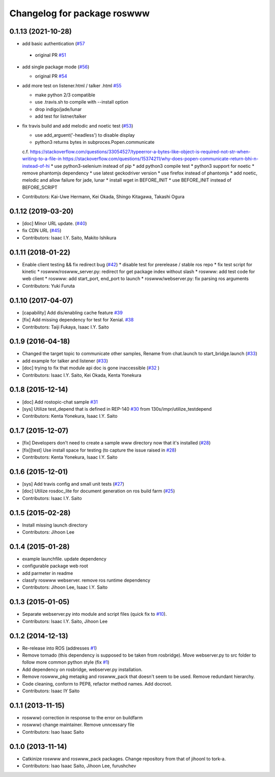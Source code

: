 ^^^^^^^^^^^^^^^^^^^^^^^^^^^^
Changelog for package roswww
^^^^^^^^^^^^^^^^^^^^^^^^^^^^

0.1.13 (2021-10-28)
-------------------
* add basic authentication (`#57 <https://github.com/tork-a/roswww/issues/57>`_

 - original PR `#51 <https://github.com/tork-a/roswww/issues/51>`_

* add single package mode (`#56 <https://github.com/tork-a/roswww/issues/56>`_)

  * original PR `#54 <https://github.com/tork-a/roswww/issues/54>`_

* add more test on listener.html / talker .html `#55 <https://github.com/tork-a/roswww/issues/55>`_

  * make python 2/3 compatible
  * use .travis.sh to compile with --install option
  * drop indigo/jade/lunar
  * add test for listner/talker

* fix travis build and add melodic and noetic test (`#53 <https://github.com/tork-a/roswww/issues/53>`_)

  * use add_arguent('-headless') to disable display
  * python3 returns bytes in subproces.Popen.communicate
  c.f. https://stackoverflow.com/questions/33054527/typeerror-a-bytes-like-object-is-required-not-str-when-writing-to-a-file-in
  https://stackoverflow.com/questions/15374211/why-does-popen-communicate-return-bhi-n-instead-of-hi
  * use python3-selenium instead of pip
  * add python3 compile test
  * python3 support for noetic
  * remove phantomjs dependency
  * use latest geckodriver version
  * use firefox instead of phantomjs
  * add noetic, melodic and allow failure for jade, lunar
  * install wget in BEFORE_INIT
  * use BEFORE_INIT instead of BEFORE_SCRIPT

* Contributors: Kai-Uwe Hermann, Kei Okada, Shingo Kitagawa, Takashi Ogura

0.1.12 (2019-03-20)
-------------------
* [doc] Minor URL update. (`#40 <https://github.com/tork-a/roswww/issues/40>`_)
* fix CDN URL (`#45 <https://github.com/tork-a/roswww/issues/45>`_)
* Contributors: Isaac I.Y. Saito, Makito Ishikura

0.1.11 (2018-01-22)
-------------------
* Enable client testing && fix redirect bug (`#42 <https://github.com/tork-a/roswww/issues/42>`_)
  * disable test for prerelease / stable ros repo
  * fix test script for kinetic
  * roswww/roswww_server.py: redirect for get package index without slash
  * roswww: add test code for web client
  * roswww: add start_port, end_port to launch
  * roswww/webserver.py: fix parsing ros arguments
* Contributors: Yuki Furuta

0.1.10 (2017-04-07)
-------------------
* [capability] Add dis/enabling cache feature `#39 <https://github.com/tork-a/roswww/issues/39>`_
* [fix] Add missing dependency for test for Xenial. `#38 <https://github.com/tork-a/roswww/issues/38>`_
* Contributors: Taiji Fukaya, Isaac I.Y. Saito

0.1.9 (2016-04-18)
------------------
* Changed the target topic to communicate other samples, Rename from chat.launch to start_bridge.launch (`#33 <https://github.com/tork-a/roswww/issues/33>`_)
* add example for talker and listener (`#33 <https://github.com/tork-a/roswww/issues/33>`_)
* [doc] trying to fix that module api doc is gone inaccessible (`#32 <https://github.com/tork-a/roswww/issues/32>`_ )
* Contributors: Isaac I.Y. Saito, Kei Okada, Kenta Yonekura

0.1.8 (2015-12-14)
------------------
* [doc] Add rostopic-chat sample `#31 <https://github.com/tork-a/roswww/issues/31>`_
* [sys] Utilize test_depend that is defined in REP-140 `#30 <https://github.com/tork-a/roswww/issues/30>`_ from 130s/impr/utilize_testdepend
* Contributors: Kenta Yonekura, Isaac I.Y. Saito

0.1.7 (2015-12-07)
------------------
* [fix] Developers don't need to create a sample www directory now that it's installed (`#28 <https://github.com/tork-a/roswww/issues/28>`_)
* [fix][test] Use install space for testing (to capture the issue raised in `#28 <https://github.com/tork-a/roswww/issues/28>`_)
* Contributors: Kenta Yonekura, Isaac I.Y. Saito

0.1.6 (2015-12-01)
------------------
* [sys] Add travis config and small unit tests (`#27 <https://github.com/tork-a/roswww/issues/27>`_)
* [doc] Utilize rosdoc_lite for document generation on ros build farm (`#25 <https://github.com/tork-a/roswww/issues/25>`_)
* Contributors: Isaac I.Y. Saito

0.1.5 (2015-02-28)
------------------
* Install missing launch directory
* Contributors: Jihoon Lee

0.1.4 (2015-01-28)
------------------
* example launchfile. update dependency
* configurable package web root
* add parmeter in readme
* classfy roswww webserver. remove ros runtime dependency
* Contributors: Jihoon Lee, Isaac I.Y. Saito

0.1.3 (2015-01-05)
------------------
* Separate webserver.py into module and script files (quick fix to `#10 <https://github.com/tork-a/roswww/issues/10>`_).
* Contributors: Isaac I.Y. Saito, Jihoon Lee

0.1.2 (2014-12-13)
------------------
* Re-release into ROS (addresses `#1 <https://github.com/tork-a/roswww/issues/3>`_)
* Remove tornado (this dependency is supposed to be taken from rosbridge). Move webserver.py to src folder to follow more common python style (fix `#1 <https://github.com/tork-a/roswww/issues/1>`_)
* Add dependency on rosbridge, webserver.py installation.
* Remove roswww_pkg metapkg and roswww_pack that doesn't seem to be used. Remove redundant hierarchy.
* Code cleaning, conform to PEP8, refactor method names. Add docroot.
* Contributors: Isaac IY Saito

0.1.1 (2013-11-15)
------------------
* roswww) correction in response to the error on buildfarm
* roswww) change maintainer. Remove unncessary file
* Contributors: Isao Isaac Saito

0.1.0 (2013-11-14)
-----------
* Catkinize roswww and roswww_pack packages. Change repository from that of jihoonl to tork-a.
* Contributors: Isao Isaac Saito, Jihoon Lee, furushchev

